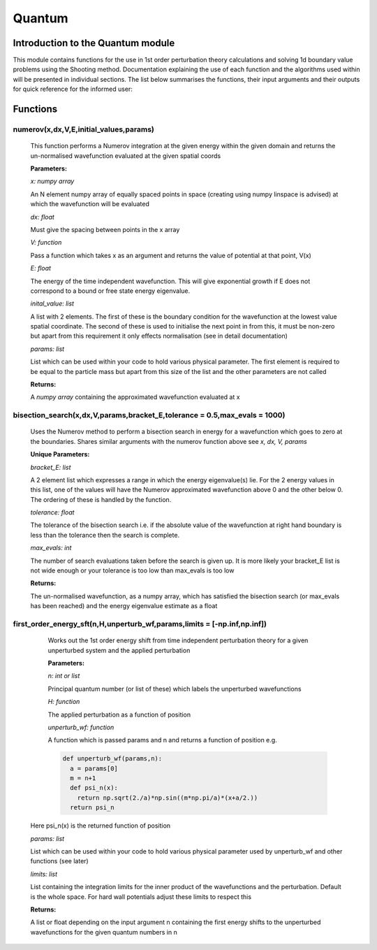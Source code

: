 Quantum
====================================

Introduction to the Quantum module
--------------------------

This module contains functions for the use in 1st order perturbation theory calculations and solving 1d boundary value problems using the Shooting method. Documentation explaining the use of each function and the algorithms used within will be presented in individual sections. The list below summarises the functions, their input arguments and their outputs for quick reference for the informed user:

Functions
---------

numerov(x,dx,V,E,initial_values,params)
^^^^^^^^^^^^^^^^^^^

   This function performs a Numerov integration at the given energy within the given domain and returns the un-normalised wavefunction evaluated at the given spatial coords

   **Parameters:**

   *x: numpy array*

   An N element numpy array of equally spaced points in space (creating using numpy linspace is advised) at which the wavefunction will be evaluated

   *dx: float*

   Must give the spacing between points in the x array
   
   *V: function*
   
   Pass a function which takes x as an argument and returns the value of potential at that point, V(x)
   
   *E: float*
   
   The energy of the time independent wavefunction. This will give exponential growth if E does not correspond to a bound or free state energy eigenvalue.
   
   *inital_value: list*
   
   A list with 2 elements. The first of these is the boundary condition for the wavefunction at the lowest value spatial coordinate. The second of these is used to initialise the next point in from this, it must be non-zero but apart from this requirement it only effects normalisation (see in detail documentation)
   
   *params: list*
   
   List which can be used within your code to hold various physical parameter. The first element is required to be equal to the particle mass but apart from this size of the list and the other parameters are not called
   
   **Returns:**

   A *numpy array* containing the approximated wavefunction evaluated at x


bisection_search(x,dx,V,params,bracket_E,tolerance = 0.5,max_evals = 1000)
^^^^^^^^^^^^^^^^^^^^^^^^^^
   
   Uses the Numerov method to perform a bisection search in energy for a wavefunction which goes to zero at the boundaries. Shares similar arguments with the numerov function above see *x, dx, V, params*

   **Unique Parameters:**

   *bracket_E: list*

   A 2 element list which expresses a range in which the energy eigenvalue(s) lie. For the 2 energy values in this list, one of the values will have the Numerov approximated wavefunction above 0 and the other below 0. The ordering of these is handled by the function.

   *tolerance: float*

   The tolerance of the bisection search i.e. if the absolute value of the wavefunction at right hand boundary is less than the tolerance then the search is complete.

   *max_evals: int*

   The number of search evaluations taken before the search is given up. It is more likely your bracket_E list is not wide enough or your tolerance is too low than max_evals is too low
   
   **Returns:**

   The un-normalised wavefunction, as a numpy array, which has satisfied the bisection search (or max_evals has been reached) and the energy eigenvalue estimate as a float


first_order_energy_sft(n,H,unperturb_wf,params,limits = [-np.inf,np.inf])
^^^^^^^^^^^^^^^^^^^^^^^^^^^^^^^^^^^^
   
   Works out the 1st order energy shift from time independent perturbation theory for a given unperturbed system and the applied perturbation

   **Parameters:**

   *n: int or list*

   Principal quantum number (or list of these) which labels the unperturbed wavefunctions
   
   *H: function*

   The applied perturbation as a function of position 
   
   *unperturb_wf: function*

   A function which is passed params and n and returns a function of position e.g.
   
   .. code-block:: python
	
    def unperturb_wf(params,n):
      a = params[0]
      m = n+1
      def psi_n(x):
        return np.sqrt(2./a)*np.sin((m*np.pi/a)*(x+a/2.))
      return psi_n
      
  Here psi_n(x) is the returned function of position
  
  *params: list*
   
  List which can be used within your code to hold various physical parameter used by unperturb_wf and other functions (see later)
  
  *limits: list*
  
  List containing the integration limits for the inner product of the wavefunctions and the perturbation. Default is the whole space. For hard wall potentials adjust these limits to respect this

  **Returns:**

  A list or float depending on the input argument n containing the first energy shifts to the unperturbed wavefunctions for the given quantum numbers in n
